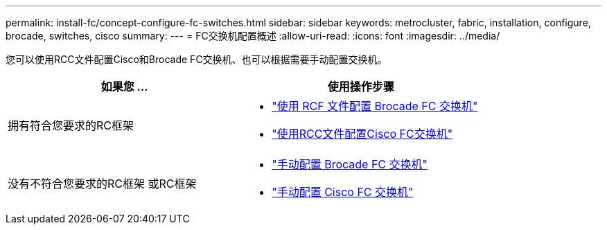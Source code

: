 ---
permalink: install-fc/concept-configure-fc-switches.html 
sidebar: sidebar 
keywords: metrocluster, fabric, installation, configure, brocade, switches, cisco 
summary:  
---
= FC交换机配置概述
:allow-uri-read: 
:icons: font
:imagesdir: ../media/


[role="lead"]
您可以使用RCC文件配置Cisco和Brocade FC交换机、也可以根据需要手动配置交换机。

[cols="2*"]
|===
| 如果您 ... | 使用操作步骤 


| 拥有符合您要求的RC框架  a| 
* link:task_reset_the_brocade_fc_switch_to_factory_defaults.html["使用 RCF 文件配置 Brocade FC 交换机"]
* link:task_reset_the_cisco_fc_switch_to_factory_defaults.html["使用RCC文件配置Cisco FC交换机"]




| 没有不符合您要求的RC框架 或RC框架  a| 
* link:task_fcsw_brocade_configure_the_brocade_fc_switches_supertask.html["手动配置 Brocade FC 交换机"]
* link:task_fcsw_cisco_configure_a_cisco_switch_supertask.html["手动配置 Cisco FC 交换机"]


|===